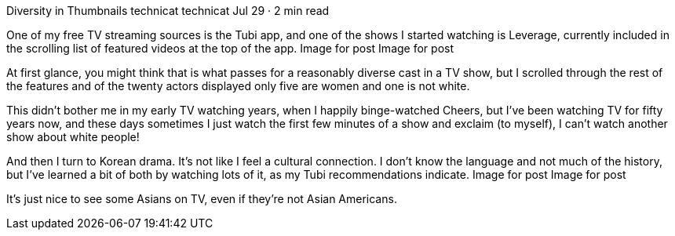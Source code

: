 Diversity in Thumbnails
technicat
technicat
Jul 29 · 2 min read

One of my free TV streaming sources is the Tubi app, and one of the shows I started watching is Leverage, currently included in the scrolling list of featured videos at the top of the app.
Image for post
Image for post

At first glance, you might think that is what passes for a reasonably diverse cast in a TV show, but I scrolled through the rest of the features and of the twenty actors displayed only five are women and one is not white.

This didn’t bother me in my early TV watching years, when I happily binge-watched Cheers, but I’ve been watching TV for fifty years now, and these days sometimes I just watch the first few minutes of a show and exclaim (to myself), I can’t watch another show about white people!

And then I turn to Korean drama. It’s not like I feel a cultural connection. I don’t know the language and not much of the history, but I’ve learned a bit of both by watching lots of it, as my Tubi recommendations indicate.
Image for post
Image for post

It’s just nice to see some Asians on TV, even if they’re not Asian Americans.

